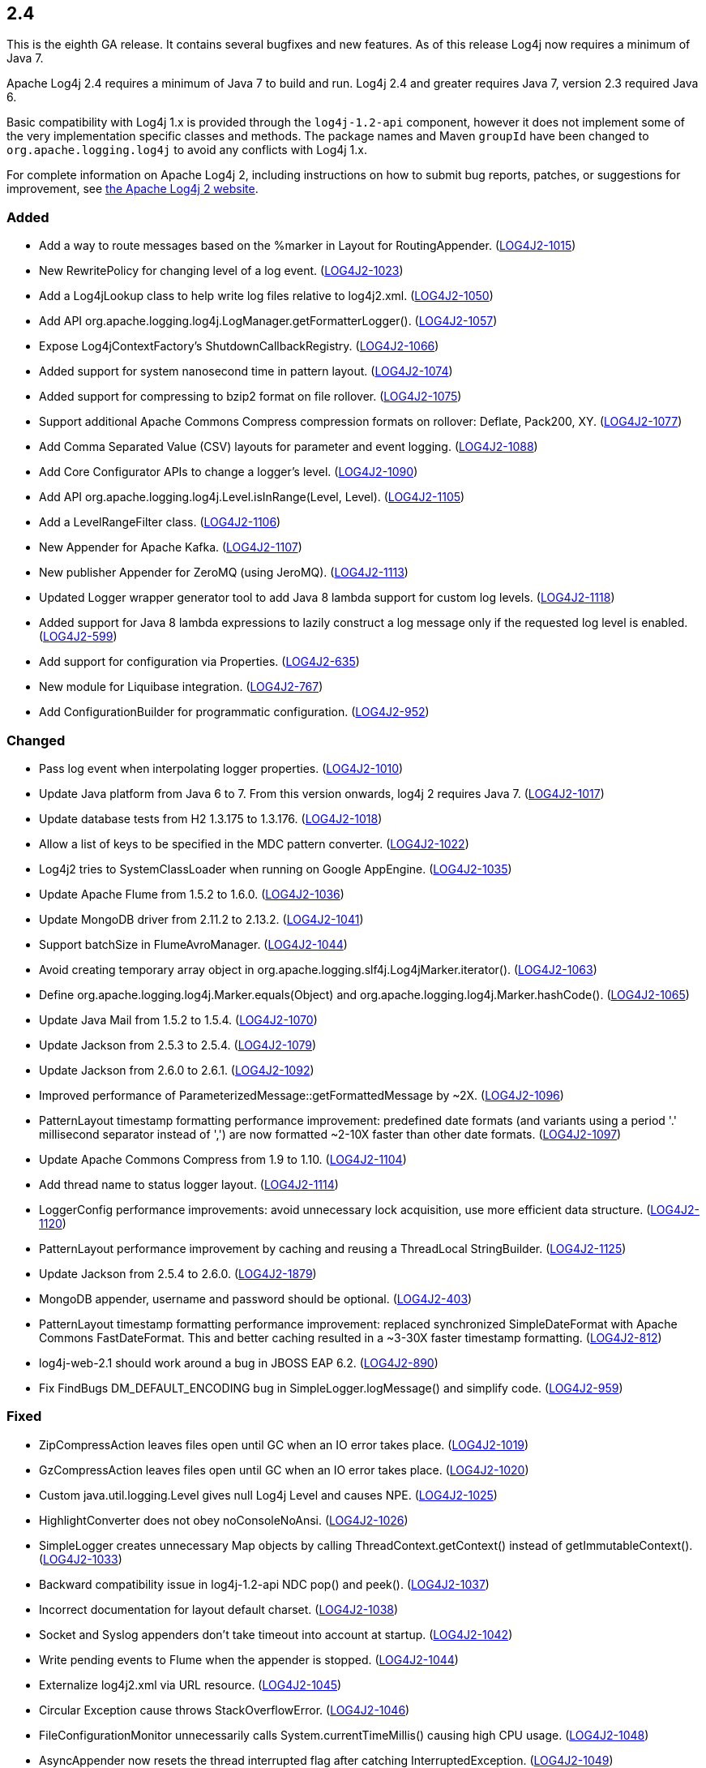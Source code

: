 ////
    Licensed to the Apache Software Foundation (ASF) under one or more
    contributor license agreements.  See the NOTICE file distributed with
    this work for additional information regarding copyright ownership.
    The ASF licenses this file to You under the Apache License, Version 2.0
    (the "License"); you may not use this file except in compliance with
    the License.  You may obtain a copy of the License at

         https://www.apache.org/licenses/LICENSE-2.0

    Unless required by applicable law or agreed to in writing, software
    distributed under the License is distributed on an "AS IS" BASIS,
    WITHOUT WARRANTIES OR CONDITIONS OF ANY KIND, either express or implied.
    See the License for the specific language governing permissions and
    limitations under the License.
////

////
    ██     ██  █████  ██████  ███    ██ ██ ███    ██  ██████  ██
    ██     ██ ██   ██ ██   ██ ████   ██ ██ ████   ██ ██       ██
    ██  █  ██ ███████ ██████  ██ ██  ██ ██ ██ ██  ██ ██   ███ ██
    ██ ███ ██ ██   ██ ██   ██ ██  ██ ██ ██ ██  ██ ██ ██    ██
     ███ ███  ██   ██ ██   ██ ██   ████ ██ ██   ████  ██████  ██

    IF THIS FILE DOESN'T HAVE A `.ftl` SUFFIX, IT IS AUTO-GENERATED, DO NOT EDIT IT!

    Version-specific release notes (`7.8.0.adoc`, etc.) are generated from `src/changelog/*/.release-notes.adoc.ftl`.
    Auto-generation happens during `generate-sources` phase of Maven.
    Hence, you must always

    1. Find and edit the associated `.release-notes.adoc.ftl`
    2. Run `./mvnw generate-sources`
    3. Commit both `.release-notes.adoc.ftl` and the generated `7.8.0.adoc`
////

[#release-notes-2-4]
== 2.4

This is the eighth GA release.
It contains several bugfixes and new features.
As of this release Log4j now requires a minimum of Java 7.

Apache Log4j 2.4 requires a minimum of Java 7 to build and run.
Log4j 2.4 and greater requires Java 7, version 2.3 required Java 6.

Basic compatibility with Log4j 1.x is provided through the `log4j-1.2-api` component, however it does
not implement some of the very implementation specific classes and methods.
The package names and Maven `groupId` have been changed to `org.apache.logging.log4j` to avoid any conflicts with Log4j 1.x.

For complete information on Apache Log4j 2, including instructions on how to submit bug reports, patches, or suggestions for improvement, see http://logging.apache.org/log4j/2.x/[the Apache Log4j 2 website].


[#release-notes-2-4-added]
=== Added

* Add a way to route messages based on the %marker in Layout for RoutingAppender. (https://issues.apache.org/jira/browse/LOG4J2-1015[LOG4J2-1015])
* New RewritePolicy for changing level of a log event. (https://issues.apache.org/jira/browse/LOG4J2-1023[LOG4J2-1023])
* Add a Log4jLookup class to help write log files relative to log4j2.xml. (https://issues.apache.org/jira/browse/LOG4J2-1050[LOG4J2-1050])
* Add API org.apache.logging.log4j.LogManager.getFormatterLogger(). (https://issues.apache.org/jira/browse/LOG4J2-1057[LOG4J2-1057])
* Expose Log4jContextFactory's ShutdownCallbackRegistry. (https://issues.apache.org/jira/browse/LOG4J2-1066[LOG4J2-1066])
* Added support for system nanosecond time in pattern layout. (https://issues.apache.org/jira/browse/LOG4J2-1074[LOG4J2-1074])
* Added support for compressing to bzip2 format on file rollover. (https://issues.apache.org/jira/browse/LOG4J2-1075[LOG4J2-1075])
* Support additional Apache Commons Compress compression formats on rollover: Deflate, Pack200, XY. (https://issues.apache.org/jira/browse/LOG4J2-1077[LOG4J2-1077])
* Add Comma Separated Value (CSV) layouts for parameter and event logging. (https://issues.apache.org/jira/browse/LOG4J2-1088[LOG4J2-1088])
* Add Core Configurator APIs to change a logger's level. (https://issues.apache.org/jira/browse/LOG4J2-1090[LOG4J2-1090])
* Add API org.apache.logging.log4j.Level.isInRange(Level, Level). (https://issues.apache.org/jira/browse/LOG4J2-1105[LOG4J2-1105])
* Add a LevelRangeFilter class. (https://issues.apache.org/jira/browse/LOG4J2-1106[LOG4J2-1106])
* New Appender for Apache Kafka. (https://issues.apache.org/jira/browse/LOG4J2-1107[LOG4J2-1107])
* New publisher Appender for ZeroMQ (using JeroMQ). (https://issues.apache.org/jira/browse/LOG4J2-1113[LOG4J2-1113])
* Updated Logger wrapper generator tool to add Java 8 lambda support for custom log levels. (https://issues.apache.org/jira/browse/LOG4J2-1118[LOG4J2-1118])
* Added support for Java 8 lambda expressions to lazily construct a log message only if the requested log level is enabled. (https://issues.apache.org/jira/browse/LOG4J2-599[LOG4J2-599])
* Add support for configuration via Properties. (https://issues.apache.org/jira/browse/LOG4J2-635[LOG4J2-635])
* New module for Liquibase integration. (https://issues.apache.org/jira/browse/LOG4J2-767[LOG4J2-767])
* Add ConfigurationBuilder for programmatic configuration. (https://issues.apache.org/jira/browse/LOG4J2-952[LOG4J2-952])

[#release-notes-2-4-changed]
=== Changed

* Pass log event when interpolating logger properties. (https://issues.apache.org/jira/browse/LOG4J2-1010[LOG4J2-1010])
* Update Java platform from Java 6 to 7. From this version onwards, log4j 2 requires Java 7. (https://issues.apache.org/jira/browse/LOG4J2-1017[LOG4J2-1017])
* Update database tests from H2 1.3.175 to 1.3.176. (https://issues.apache.org/jira/browse/LOG4J2-1018[LOG4J2-1018])
* Allow a list of keys to be specified in the MDC pattern converter. (https://issues.apache.org/jira/browse/LOG4J2-1022[LOG4J2-1022])
* Log4j2 tries to SystemClassLoader when running on Google AppEngine. (https://issues.apache.org/jira/browse/LOG4J2-1035[LOG4J2-1035])
* Update Apache Flume from 1.5.2 to 1.6.0. (https://issues.apache.org/jira/browse/LOG4J2-1036[LOG4J2-1036])
* Update MongoDB driver from 2.11.2 to 2.13.2. (https://issues.apache.org/jira/browse/LOG4J2-1041[LOG4J2-1041])
* Support batchSize in FlumeAvroManager. (https://issues.apache.org/jira/browse/LOG4J2-1044[LOG4J2-1044])
* Avoid creating temporary array object in org.apache.logging.slf4j.Log4jMarker.iterator(). (https://issues.apache.org/jira/browse/LOG4J2-1063[LOG4J2-1063])
* Define org.apache.logging.log4j.Marker.equals(Object) and org.apache.logging.log4j.Marker.hashCode(). (https://issues.apache.org/jira/browse/LOG4J2-1065[LOG4J2-1065])
* Update Java Mail from 1.5.2 to 1.5.4. (https://issues.apache.org/jira/browse/LOG4J2-1070[LOG4J2-1070])
* Update Jackson from 2.5.3 to 2.5.4. (https://issues.apache.org/jira/browse/LOG4J2-1079[LOG4J2-1079])
* Update Jackson from 2.6.0 to 2.6.1. (https://issues.apache.org/jira/browse/LOG4J2-1092[LOG4J2-1092])
* Improved performance of ParameterizedMessage::getFormattedMessage by ~2X. (https://issues.apache.org/jira/browse/LOG4J2-1096[LOG4J2-1096])
* PatternLayout timestamp formatting performance improvement: predefined date formats (and variants using a period '.' millisecond separator instead of ',') are now formatted ~2-10X faster than other date formats. (https://issues.apache.org/jira/browse/LOG4J2-1097[LOG4J2-1097])
* Update Apache Commons Compress from 1.9 to 1.10. (https://issues.apache.org/jira/browse/LOG4J2-1104[LOG4J2-1104])
* Add thread name to status logger layout. (https://issues.apache.org/jira/browse/LOG4J2-1114[LOG4J2-1114])
* LoggerConfig performance improvements: avoid unnecessary lock acquisition, use more efficient data structure. (https://issues.apache.org/jira/browse/LOG4J2-1120[LOG4J2-1120])
* PatternLayout performance improvement by caching and reusing a ThreadLocal StringBuilder. (https://issues.apache.org/jira/browse/LOG4J2-1125[LOG4J2-1125])
* Update Jackson from 2.5.4 to 2.6.0. (https://issues.apache.org/jira/browse/LOG4J2-1879[LOG4J2-1879])
* MongoDB appender, username and password should be optional. (https://issues.apache.org/jira/browse/LOG4J2-403[LOG4J2-403])
* PatternLayout timestamp formatting performance improvement: replaced synchronized SimpleDateFormat with Apache Commons FastDateFormat. This and better caching resulted in a ~3-30X faster timestamp formatting. (https://issues.apache.org/jira/browse/LOG4J2-812[LOG4J2-812])
* log4j-web-2.1 should work around a bug in JBOSS EAP 6.2. (https://issues.apache.org/jira/browse/LOG4J2-890[LOG4J2-890])
* Fix FindBugs DM_DEFAULT_ENCODING bug in SimpleLogger.logMessage() and simplify code. (https://issues.apache.org/jira/browse/LOG4J2-959[LOG4J2-959])

[#release-notes-2-4-fixed]
=== Fixed

* ZipCompressAction leaves files open until GC when an IO error takes place. (https://issues.apache.org/jira/browse/LOG4J2-1019[LOG4J2-1019])
* GzCompressAction leaves files open until GC when an IO error takes place. (https://issues.apache.org/jira/browse/LOG4J2-1020[LOG4J2-1020])
* Custom java.util.logging.Level gives null Log4j Level and causes NPE. (https://issues.apache.org/jira/browse/LOG4J2-1025[LOG4J2-1025])
* HighlightConverter does not obey noConsoleNoAnsi. (https://issues.apache.org/jira/browse/LOG4J2-1026[LOG4J2-1026])
* SimpleLogger creates unnecessary Map objects by calling ThreadContext.getContext() instead of getImmutableContext(). (https://issues.apache.org/jira/browse/LOG4J2-1033[LOG4J2-1033])
* Backward compatibility issue in log4j-1.2-api NDC pop() and peek(). (https://issues.apache.org/jira/browse/LOG4J2-1037[LOG4J2-1037])
* Incorrect documentation for layout default charset. (https://issues.apache.org/jira/browse/LOG4J2-1038[LOG4J2-1038])
* Socket and Syslog appenders don't take timeout into account at startup. (https://issues.apache.org/jira/browse/LOG4J2-1042[LOG4J2-1042])
* Write pending events to Flume when the appender is stopped. (https://issues.apache.org/jira/browse/LOG4J2-1044[LOG4J2-1044])
* Externalize log4j2.xml via URL resource. (https://issues.apache.org/jira/browse/LOG4J2-1045[LOG4J2-1045])
* Circular Exception cause throws StackOverflowError. (https://issues.apache.org/jira/browse/LOG4J2-1046[LOG4J2-1046])
* FileConfigurationMonitor unnecessarily calls System.currentTimeMillis() causing high CPU usage. (https://issues.apache.org/jira/browse/LOG4J2-1048[LOG4J2-1048])
* AsyncAppender now resets the thread interrupted flag after catching InterruptedException. (https://issues.apache.org/jira/browse/LOG4J2-1049[LOG4J2-1049])
* NoClassDefFoundError when starting app on Google App Engine. (https://issues.apache.org/jira/browse/LOG4J2-1051[LOG4J2-1051])
* Log4jMarker#contains(String) does not respect org.slf4j.Marker contract. (https://issues.apache.org/jira/browse/LOG4J2-1058[LOG4J2-1058])
* Log4jMarker#contains(Marker) does not respect org.slf4j.Marker contract. (https://issues.apache.org/jira/browse/LOG4J2-1060[LOG4J2-1060])
* Log4jMarker#remove(Marker) does not respect org.slf4j.Marker contract. (https://issues.apache.org/jira/browse/LOG4J2-1061[LOG4J2-1061])
* Log4jMarker#add(Marker) does not respect org.slf4j.Marker contract. (https://issues.apache.org/jira/browse/LOG4J2-1062[LOG4J2-1062])
* org.apache.logging.slf4j.Log4jMarker does not implement org.slf4j.Marker.equals(Object) org.slf4j.Marker.hashCode(). (https://issues.apache.org/jira/browse/LOG4J2-1064[LOG4J2-1064])
* ThrowableProxy getExtendedStackTraceAsString throws NPE on deserialized nested exceptions. (https://issues.apache.org/jira/browse/LOG4J2-1067[LOG4J2-1067])
* Exceptions not logged when using TcpSocketServer + SerializedLayout. (https://issues.apache.org/jira/browse/LOG4J2-1068[LOG4J2-1068])
* Improper handling of JSON escape chars when deserializing JSON log events. (https://issues.apache.org/jira/browse/LOG4J2-1069[LOG4J2-1069])
* GelfLayout throws exception if some log event fields are null. (https://issues.apache.org/jira/browse/LOG4J2-1078[LOG4J2-1078])
* Misleading StatusLogger WARN event in LogManager with java.util.Map. (https://issues.apache.org/jira/browse/LOG4J2-1084[LOG4J2-1084])
* NullPointerException when passing null to java.util.logging.Logger.setLevel(). (https://issues.apache.org/jira/browse/LOG4J2-1108[LOG4J2-1108])
* org.apache.logging.log4j.jul.CoreLogger.setLevel() checks for security permission too late. (https://issues.apache.org/jira/browse/LOG4J2-1110[LOG4J2-1110])
* OutputStreamManager in ConsoleAppender leaking managers. (https://issues.apache.org/jira/browse/LOG4J2-1117[LOG4J2-1117])
* Fixed potential race condition on reconfiguration. Introduced ReliabilityStrategy to facilitate switching between different mechanisms for preventing log events from being dropped on reconfiguration. (https://issues.apache.org/jira/browse/LOG4J2-1121[LOG4J2-1121])
* Core Configurator.initialize(String, ClassLoader, String) fails to work when config location is a file path. (https://issues.apache.org/jira/browse/LOG4J2-1123[LOG4J2-1123])
* ExtendedThrowablePatternConverter does not print suppressed exceptions. (https://issues.apache.org/jira/browse/LOG4J2-684[LOG4J2-684])
* Header in layout should not be written on application startup if appending to an existing file. Fixes LOG4J2-1030. (https://issues.apache.org/jira/browse/LOG4J2-889[LOG4J2-889])
* Clarify documentation for combining async with sync loggers. (https://issues.apache.org/jira/browse/LOG4J2-918[LOG4J2-918])
* Circular suppressed Exception throws StackOverflowError. (https://issues.apache.org/jira/browse/LOG4J2-934[LOG4J2-934])
* Use System.nanoTime() to measure time intervals. (https://issues.apache.org/jira/browse/LOG4J2-982[LOG4J2-982])

[#release-notes-2-4-removed]
=== Removed

* Removed experimental interface LevelLogger which got committed to master by mistake.
